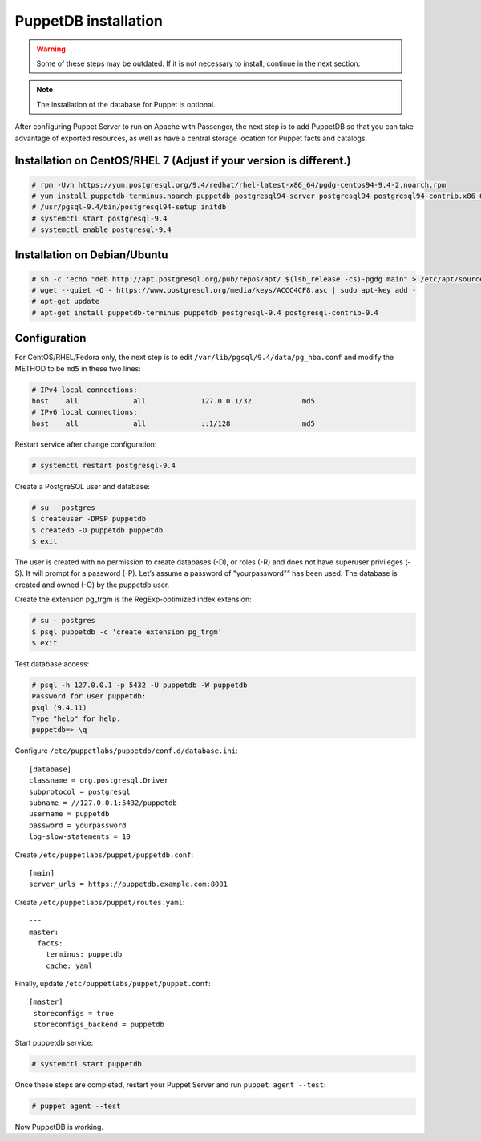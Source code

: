 .. Copyright (C) 2018 Wazuh, Inc.

.. _install_puppet_db:

PuppetDB installation
=====================

.. warning:: Some of these steps may be outdated. If it is not necessary to install, continue in the next section. 

.. note:: The installation of the database for Puppet is optional. 

After configuring Puppet Server to run on Apache with Passenger, the next step is to add PuppetDB so that you can take advantage of exported resources, as well as have a central storage location for Puppet facts and catalogs.

Installation on CentOS/RHEL 7 (Adjust if your version is different.)
^^^^^^^^^^^^^^^^^^^^^^^^^^^^^^^^^^^^^^^^^^^^^^^^^^^^^^^^^^^^^^^^^^^^^

.. code-block:: console

   # rpm -Uvh https://yum.postgresql.org/9.4/redhat/rhel-latest-x86_64/pgdg-centos94-9.4-2.noarch.rpm
   # yum install puppetdb-terminus.noarch puppetdb postgresql94-server postgresql94 postgresql94-contrib.x86_64
   # /usr/pgsql-9.4/bin/postgresql94-setup initdb
   # systemctl start postgresql-9.4
   # systemctl enable postgresql-9.4

Installation on Debian/Ubuntu
^^^^^^^^^^^^^^^^^^^^^^^^^^^^^^

.. code-block:: console

  # sh -c 'echo "deb http://apt.postgresql.org/pub/repos/apt/ $(lsb_release -cs)-pgdg main" > /etc/apt/sources.list.d/pgdg.list'
  # wget --quiet -O - https://www.postgresql.org/media/keys/ACCC4CF8.asc | sudo apt-key add -
  # apt-get update
  # apt-get install puppetdb-terminus puppetdb postgresql-9.4 postgresql-contrib-9.4

Configuration
^^^^^^^^^^^^^

For CentOS/RHEL/Fedora only, the next step is to edit ``/var/lib/pgsql/9.4/data/pg_hba.conf`` and modify the METHOD to be ``md5`` in these two lines:

.. code-block:: console

  # IPv4 local connections:
  host    all             all             127.0.0.1/32            md5
  # IPv6 local connections:
  host    all             all             ::1/128                 md5

Restart service after change configuration:

.. code-block:: console

   # systemctl restart postgresql-9.4

Create a PostgreSQL user and database:

.. code-block:: console

   # su - postgres
   $ createuser -DRSP puppetdb
   $ createdb -O puppetdb puppetdb
   $ exit

The user is created with no permission to create databases (-D), or roles (-R) and does not have superuser privileges (-S). It will prompt for a password (-P). Let’s assume a password of "yourpassword"” has been used. The database is created and owned (-O) by the puppetdb user.

Create the extension pg_trgm is the RegExp-optimized index extension:

.. code-block:: console

   # su - postgres
   $ psql puppetdb -c 'create extension pg_trgm'
   $ exit

Test database access:

.. code-block:: console

   # psql -h 127.0.0.1 -p 5432 -U puppetdb -W puppetdb
   Password for user puppetdb:
   psql (9.4.11)
   Type "help" for help.
   puppetdb=> \q

Configure ``/etc/puppetlabs/puppetdb/conf.d/database.ini``: ::

   [database]
   classname = org.postgresql.Driver
   subprotocol = postgresql
   subname = //127.0.0.1:5432/puppetdb
   username = puppetdb
   password = yourpassword
   log-slow-statements = 10

Create ``/etc/puppetlabs/puppet/puppetdb.conf``: ::

   [main]
   server_urls = https://puppetdb.example.com:8081

Create ``/etc/puppetlabs/puppet/routes.yaml``: ::

   ---
   master:
     facts:
       terminus: puppetdb
       cache: yaml

Finally, update ``/etc/puppetlabs/puppet/puppet.conf``: ::

   [master]
    storeconfigs = true
    storeconfigs_backend = puppetdb

Start puppetdb service:

.. code-block:: console

   # systemctl start puppetdb

Once these steps are completed, restart your Puppet Server and run ``puppet agent --test``:

.. code-block:: console

   # puppet agent --test

Now PuppetDB is working.

